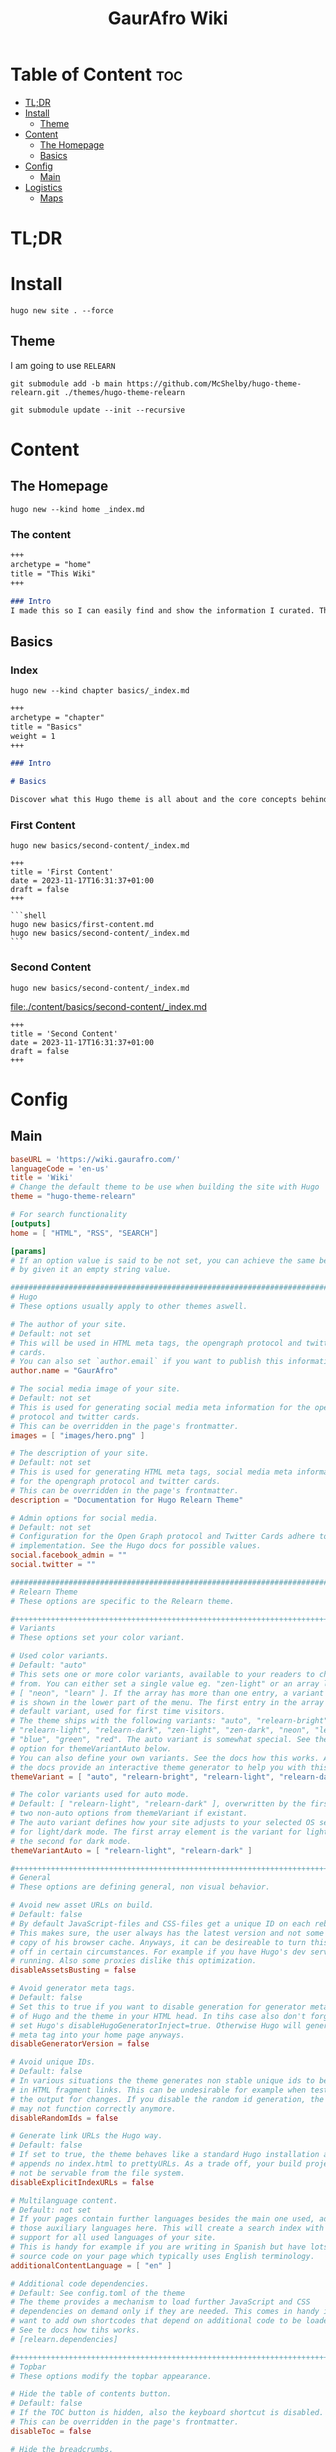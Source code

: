 :PROPERTIES:
:ID:       d8094011-fcb1-4167-ae4a-5aeb2a859b65
:END:
#+title: GaurAfro Wiki
#+created: 2023-11-17 15:35:29
#+auto_tangle: true
#+startup: inlineimages
#+filetags: ::Local_Map:README:

* Table of Content :toc:
- [[#tldr][TL;DR]]
- [[#install][Install]]
  - [[#theme][Theme]]
- [[#content][Content]]
  - [[#the-homepage][The Homepage]]
  - [[#basics][Basics]]
- [[#config][Config]]
  - [[#main][Main]]
- [[#logistics][Logistics]]
  - [[#maps][Maps]]

* TL;DR
* Install
#+begin_src shell
hugo new site . --force
#+end_src
** Theme
I am going to use =RELEARN=
#+begin_src shell
git submodule add -b main https://github.com/McShelby/hugo-theme-relearn.git ./themes/hugo-theme-relearn
#+end_src

#+begin_src shell
git submodule update --init --recursive
#+end_src

* Content
** The Homepage
#+begin_src shell
hugo new --kind home _index.md
#+end_src

*** The content
#+begin_src md :tangle ./content/_index.md
+++
archetype = "home"
title = "This Wiki"
+++

### Intro
I made this so I can easily find and show the information I curated. This is only valueble to me and those that want to learn from me.
#+end_src

** Basics
*** Index
#+begin_src shell
hugo new --kind chapter basics/_index.md
#+end_src
#+begin_src md :tangle ./content/basics/_index.md
+++
archetype = "chapter"
title = "Basics"
weight = 1
+++

### Intro

# Basics

Discover what this Hugo theme is all about and the core concepts behind it.
#+end_src

*** First Content
#+begin_src shell
hugo new basics/second-content/_index.md
#+end_src

#+begin_src shell :tangle ./content/basics/first-content.md
+++
title = 'First Content'
date = 2023-11-17T16:31:37+01:00
draft = false
+++

```shell
hugo new basics/first-content.md
hugo new basics/second-content/_index.md
```
#+end_src

*** Second Content
#+begin_src shell
hugo new basics/second-content/_index.md
#+end_src
[[file:./content/basics/second-content/_index.md]]
#+begin_src shell :tangle ./content/basics/second-content/_index.md
+++
title = 'Second Content'
date = 2023-11-17T16:31:37+01:00
draft = false
+++
#+end_src

* Config
** Main
#+begin_src toml :tangle ./hugo.toml
baseURL = 'https://wiki.gaurafro.com/'
languageCode = 'en-us'
title = 'Wiki'
# Change the default theme to be use when building the site with Hugo
theme = "hugo-theme-relearn"

# For search functionality
[outputs]
home = [ "HTML", "RSS", "SEARCH"]

[params]
# If an option value is said to be not set, you can achieve the same behavior
# by given it an empty string value.

###############################################################################
# Hugo
# These options usually apply to other themes aswell.

# The author of your site.
# Default: not set
# This will be used in HTML meta tags, the opengraph protocol and twitter
# cards.
# You can also set `author.email` if you want to publish this information.
author.name = "GaurAfro"

# The social media image of your site.
# Default: not set
# This is used for generating social media meta information for the opengraph
# protocol and twitter cards.
# This can be overridden in the page's frontmatter.
images = [ "images/hero.png" ]

# The description of your site.
# Default: not set
# This is used for generating HTML meta tags, social media meta information
# for the opengraph protocol and twitter cards.
# This can be overridden in the page's frontmatter.
description = "Documentation for Hugo Relearn Theme"

# Admin options for social media.
# Default: not set
# Configuration for the Open Graph protocol and Twitter Cards adhere to Hugo's
# implementation. See the Hugo docs for possible values.
social.facebook_admin = ""
social.twitter = ""

###############################################################################
# Relearn Theme
# These options are specific to the Relearn theme.

,#++++++++++++++++++++++++++++++++++++++++++++++++++++++++++++++++++++++++++++++
# Variants
# These options set your color variant.

# Used color variants.
# Default: "auto"
# This sets one or more color variants, available to your readers to choose
# from. You can either set a single value eg. "zen-light" or an array like
# [ "neon", "learn" ]. If the array has more than one entry, a variant selector
# is shown in the lower part of the menu. The first entry in the array is the
# default variant, used for first time visitors.
# The theme ships with the following variants: "auto", "relearn-bright",
# "relearn-light", "relearn-dark", "zen-light", "zen-dark", "neon", "learn",
# "blue", "green", "red". The auto variant is somewhat special. See the
# option for themeVariantAuto below.
# You can also define your own variants. See the docs how this works. Also,
# the docs provide an interactive theme generator to help you with this task.
themeVariant = [ "auto", "relearn-bright", "relearn-light", "relearn-dark", "zen-light", "zen-dark", "neon", "learn", "blue", "green", "red" ]

# The color variants used for auto mode.
# Default: [ "relearn-light", "relearn-dark" ], overwritten by the first
# two non-auto options from themeVariant if existant.
# The auto variant defines how your site adjusts to your selected OS settings
# for light/dark mode. The first array element is the variant for light mode,
# the second for dark mode.
themeVariantAuto = [ "relearn-light", "relearn-dark" ]

,#++++++++++++++++++++++++++++++++++++++++++++++++++++++++++++++++++++++++++++++
# General
# These options are defining general, non visual behavior.

# Avoid new asset URLs on build.
# Default: false
# By default JavaScript-files and CSS-files get a unique ID on each rebuild.
# This makes sure, the user always has the latest version and not some stale
# copy of his browser cache. Anyways, it can be desireable to turn this
# off in certain circumstances. For example if you have Hugo's dev server
# running. Also some proxies dislike this optimization.
disableAssetsBusting = false

# Avoid generator meta tags.
# Default: false
# Set this to true if you want to disable generation for generator meta tags
# of Hugo and the theme in your HTML head. In tihs case also don't forget to
# set Hugo's disableHugoGeneratorInject=true. Otherwise Hugo will generate a
# meta tag into your home page anyways.
disableGeneratorVersion = false

# Avoid unique IDs.
# Default: false
# In various situations the theme generates non stable unique ids to be used
# in HTML fragment links. This can be undesirable for example when testing
# the output for changes. If you disable the random id generation, the theme
# may not function correctly anymore.
disableRandomIds = false

# Generate link URLs the Hugo way.
# Default: false
# If set to true, the theme behaves like a standard Hugo installation and
# appends no index.html to prettyURLs. As a trade off, your build project will
# not be servable from the file system.
disableExplicitIndexURLs = false

# Multilanguage content.
# Default: not set
# If your pages contain further languages besides the main one used, add all
# those auxiliary languages here. This will create a search index with
# support for all used languages of your site.
# This is handy for example if you are writing in Spanish but have lots of
# source code on your page which typically uses English terminology.
additionalContentLanguage = [ "en" ]

# Additional code dependencies.
# Default: See config.toml of the theme
# The theme provides a mechanism to load further JavaScript and CSS
# dependencies on demand only if they are needed. This comes in handy if you
# want to add own shortcodes that depend on additional code to be loaded.
# See te docs how tihs works.
# [relearn.dependencies]

,#++++++++++++++++++++++++++++++++++++++++++++++++++++++++++++++++++++++++++++++
# Topbar
# These options modify the topbar appearance.

# Hide the table of contents button.
# Default: false
# If the TOC button is hidden, also the keyboard shortcut is disabled.
# This can be overridden in the page's frontmatter.
disableToc = false

# Hide the breadcrumbs.
# Default: false
# If the breadcrumbs are hidden, the title of the displayed page will still be
# shown in the topbar.
disableBreadcrumb = false

# Hide Next and Previous navigation buttons.
# Default: false
# If the navigation buttons are hidden, also the keyboard shortcuts are
# disabled.
disableNextPrev = false

# The URL prefix to edit a page.
# Default: not set
# If set, an edit button will be shown in the topbar. If the button is hidden,
# also the keyboard shortcuts are disabled. The given URL is prepended to the
# relative file path of a the displayed page. The URL must end with a `/`.
# This is useful if you wnat to give the opportunity for people to create merge
#  request for your content.
editURL = "https://github.com/McShelby/hugo-theme-relearn/edit/main/exampleSite/content/"

,#++++++++++++++++++++++++++++++++++++++++++++++++++++++++++++++++++++++++++++++
# Menu
# These options modify the menu apperance.

# Hide the search box.
# Default: false
# If the searc box is sisabled, the search functionality is disabled too.
# This will also cause the keyboard shortcut to be disabled and the dedicated
# search page is not linked although it mighty be configured.
disableSearch = false

# Hide the Home entry.
# Default: false
# If shown, a Home button will appear below the search bar and the main menu.
# It links to your the home page of the current language.
disableLandingPageButton = true

# The order of main menu submenus.
# Default: "weight"
# Submenus can be ordered by "weight", "title", "linktitle", "modifieddate",
# "expirydate", "publishdate", "date", "length" or "default" (adhering to
# Hugo's default sort order). This can be overridden in the pages frontmatter.
ordersectionsby = "weight"

# The initial expand state of submenus.
# Default: not set
# This controls whether submenus will be expanded (true), or collapsed (false)
# in the menu. If not set, the first menu level is set to false, all others
# levels are set to true. This can be overridden in the page's frontmatter.
# If the displayed page has submenus, they will always been displayed expanded
# regardless of this option.
alwaysopen = ""

# Shows expander for submenus.
# Default: false
# If set to true, a submenu in the sidebar will be displayed in a collapsible
# tree view and a clickable expander is set in front of the entry.
collapsibleMenu = true

# Shows checkmarks for visited pages of the main menu.
# Default: false
# This also causes the display of the `Clear History` entry in the lower part
# of the menu to remove all checkmarks. The checkmarks will also been removed
# if you regenerate your site as the ids are not stable.
showVisitedLinks = true

# Hide heading above the shortcut menu.
# Default: false
# The title for the heading can be overwritten in your i18n files. See Hugo's
# documentation how to do this.
disableShortcutsTitle = false

# Hide the language switcher.
# Default: false
# If you have more than one language configured, a language switcher is
# displayed in the lower part of the menu. This opition lets you explicitly
# turn this behavior off.
disableLanguageSwitchingButton = false

,#++++++++++++++++++++++++++++++++++++++++++++++++++++++++++++++++++++++++++++++
# Hidden pages
# These options configure how hidden pages are treated.
# A page flagged as hidden, is only removed from the main menu but behaves
# like any other page for all other functionality in Hugo.

# Hide hidden pages from search.
# Default: false
# Hides hidden pages from the suggestions of the search box and the dedicated
# search page.
disableSearchHiddenPages = false

# Hide hidden pages for web crawlers.
# Default: false
# Avoids hidden pages from showing up in the sitemap and on Google (et all),
# otherwise they may be indexed by search engines
disableSeoHiddenPages = true

# Hide hidden pages for taxonomies.
# Default: false
# Hides hidden pages from showing up on the taxonomy and terms pages. If this
# reduces term counters to zero, an empty but not linked term page will be
# created anyhow.
disableTagHiddenPages = false

,#++++++++++++++++++++++++++++++++++++++++++++++++++++++++++++++++++++++++++++++
# Content
# These options modify how your content is displayed.

# Title separator.
# Default: "::"
# Changes the title separator used when concatenating the page title with the
# site title. This is consistently used throughout the theme.
titleSeparator = "::"

# Breadcrumb separator.
# Default: ">"
# Changes the breadcrumb separator used in the topbars breadcrumb area and for
# search results and term pages.
breadcrumbSeparator = ">"

# Hide the root breadcrumb.
# Default: false
# The root breadcrumb is usually the home page of your site. Because this is
# always accessible by clicking on the logo, you may want to reduce clutter
# by removing this from your breadcrumb.
disableRootBreadcrumb = true

# Hide breadcrumbs term pages.
# Default: false
# If you have lots of taxonomy terms, the term pages may seem cluttered with
# breadcrumbs to you, so this is the option to turn off breadcrumbs on term
# pages. Only the page title will then be shown on the term pages.
disableTermBreadcrumbs = false

# Hide copy-to-clipboard for inline code.
# Default: false
# This removes the copy-to-clipboard button from your inline code.
disableInlineCopyToClipBoard = true

# Always show copy-to-clipboard for block code.
# Default: false
# The theme only shows the copy-to-clipboard button if you hover over the code
# block. Set this to true to disable the hover effect and always show the
# button.
disableHoverBlockCopyToClipBoard = false

,#++++++++++++++++++++++++++++++++++++++++++++++++++++++++++++++++++++++++++++++
# Links
# These options configure how links are displayed.

# How to open external links.
# Default: "_blank"
# For external links you can define how they are opened in your browser. All
# values for the HTML `target` attribute of the `a` element are allowed. The
# default value opens external links in a separate browser tab. If you want
# to open those links in the same tab, use "_self".
externalLinkTarget = "_blank"

,#++++++++++++++++++++++++++++++++++++++++++++++++++++++++++++++++++++++++++++++
# Highlight
# These options configure how syntaxhighlighted code is displayed.

# Wrap for code blocks.
# Default: true
# By default lines of code blocks wrap around if the line is too long to be
# displayed on screen. If you dislike this behavior, you can reconfigure it
# here.
# Note that lines always wrap in print mode regardless of this option.
# This can be overridden in the page's frontmatter or given as a parameter to
# individual code blocks.
highlightWrap = true

,#++++++++++++++++++++++++++++++++++++++++++++++++++++++++++++++++++++++++++++++
# Images
# These options configure how images are displayed.

# Image effects.
# See the documentation for how you can even add your own arbitrary effects to
# the list.
# All effects can be overridden in the page's frontmatter or thru URL parameter
# given to the image. See the documentation for details.

# Default: false
imageEffects.border = true
# Default: true
imageEffects.lightbox = true
# Default: false
imageEffects.shadow = false

,#++++++++++++++++++++++++++++++++++++++++++++++++++++++++++++++++++++++++++++++
# Mermaid
# These options configure how Mermaid graphs are displayed.

# Make graphs panable and zoomable
# Default: false
# For huge graphs it can be helpful to make them zoomable. Zoomable graphs come
# with a reset button for the zoom.
# This can be overridden in the page's frontmatter or given as a parameter to
# individual graphs.
mermaidZoom = true

# Initialization options for Mermaid.
# Default: not set
# A JSON value. See the Mermaid documentation for possible parameter.
# This can be overridden in the page's frontmatter.
mermaidInitialize = "{ \"securityLevel\": \"loose\" }"

# Only load Mermaid if needed.
# Default: true
# If a Mermaid shortcode or codefence is found, the option will be ignored and
# Mermaid will be loaded regardlessly. The option is still useful in case you
# are using scripting to set up your graph. In this case no shortcode or
# codefence is involved and the library is not loaded by default. In this case
# you can set `disableMermaid=false` in your frontmatter to force the library to
# be loaded.
# This can be overridden in the page's frontmatter.
disableMermaid = true

# URL for external Mermaid library.
# Default: not set
# Specifies the remote location of the Mermaid library. By default the shipped
# version will be used.
# This can be overridden in the page's frontmatter.
customMermaidURL = "" # "https://unpkg.com/mermaid/dist/mermaid.min.js"

,#++++++++++++++++++++++++++++++++++++++++++++++++++++++++++++++++++++++++++++++
# MathJax
# These options configure how math formulae are displayed.

# Initialization options for MathJax.
# Default: not set
# A JSON value. See the MathJaxdocumentation for possible parameter.
# This can be overridden in the page's frontmatter.
mathJaxInitialize = "{}"

# Only load MathJax if needed.
# Default: true
# If a Math shortcode is found, the option will be ignored and
# MathJax will be loaded regardlessly. The option is still useful in case you
# are using scripting to set up your graph. In this case no shortcode or
# codefence is involved and the library is not loaded by default. In this case
# you can set `disableMathJax=false` in your frontmatter to force the library to
# be loaded.
# This can be overridden in the page's frontmatter.
disableMathJax = true

# URL for external MathJax library.
# Default: not set
# Specifies the remote location of the MathJax library. By default the shipped
# version will be used.
# This can be overridden in the page's frontmatter.
customMathJaxURL = "" # "https://unpkg.com/mathjax/es5/tex-mml-chtml.js"

,#++++++++++++++++++++++++++++++++++++++++++++++++++++++++++++++++++++++++++++++
# OpenApi
# These options configure how OpenAPI specifications are displayed.

# Only load OpenAPI if needed.
# Default: true
# If a OpenAPI shortcode is found, the option will be ignored and
# OpenAPI will be loaded regardlessly. The option is still useful in case you
# are using scripting to set up your graph. In this case no shortcode or
# codefence is involved and the library is not loaded by default. In this case
# you can set `disableOpenapi=false` in your frontmatter to force the library to
# be loaded.
# This can be overridden in the page's frontmatter.
disableOpenapi = true

# URL for external OpenAPI library.
# Default: not set
# Specifies the remote location of the OpenAPI library. By default the shipped
# version will be used.
# This can be overridden in the page's frontmatter.
customOpenapiURL = "" # "https://unpkg.com/swagger-ui-dist/swagger-ui-bundle.js"
#+end_src

* Logistics
** Maps
- [[file:../][Parent Directory]]

*** Local
- [[file:./][Current Directory]]
  - [[file:./.git][.git]]
  - [[file:./.github][.github]]
  - [[file:./.gitignore][.gitignore]]
  - [[file:./CNAME][CNAME]]
